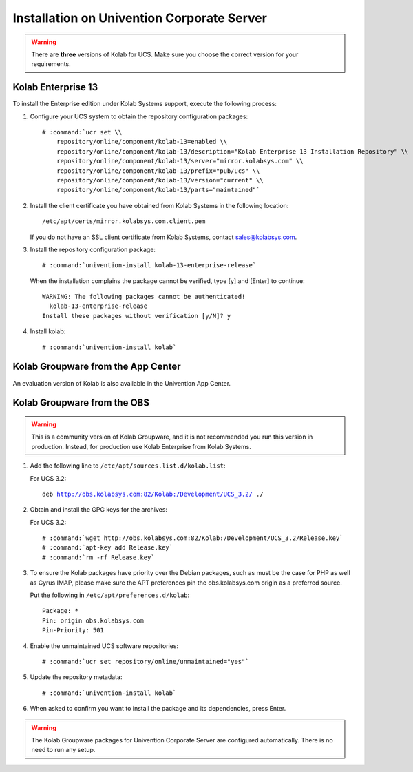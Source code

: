 .. _installation-ucs:

===========================================
Installation on Univention Corporate Server
===========================================

.. WARNING::

    There are **three** versions of Kolab for UCS. Make sure you choose the correct
    version for your requirements.

Kolab Enterprise 13
-------------------

To install the Enterprise edition under Kolab Systems support, execute the
following process:

#.  Configure your UCS system to obtain the repository configuration packages:

    .. parsed-literal::

        # :command:`ucr set \\
            repository/online/component/kolab-13=enabled \\
            repository/online/component/kolab-13/description="Kolab Enterprise 13 Installation Repository" \\
            repository/online/component/kolab-13/server="mirror.kolabsys.com" \\
            repository/online/component/kolab-13/prefix="pub/ucs" \\
            repository/online/component/kolab-13/version="current" \\
            repository/online/component/kolab-13/parts="maintained"`

#.  Install the client certificate you have obtained from Kolab Systems in the
    following location:

    .. parsed-literal::

        /etc/apt/certs/mirror.kolabsys.com.client.pem

    If you do not have an SSL client certificate from Kolab Systems, contact
    sales@kolabsys.com.

#.  Install the repository configuration package:

    .. parsed-literal::

        # :command:`univention-install kolab-13-enterprise-release`

    When the installation complains the package cannot be verified, type [y] and
    [Enter] to continue:

    .. parsed-literal::

        WARNING: The following packages cannot be authenticated!
          kolab-13-enterprise-release
        Install these packages without verification [y/N]? y

#.  Install kolab:

    .. parsed-literal::

        # :command:`univention-install kolab`

Kolab Groupware from the App Center
-----------------------------------

An evaluation version of Kolab is also available in the Univention App Center.

Kolab Groupware from the OBS
----------------------------

.. WARNING::

    This is a community version of Kolab Groupware, and it is not recommended
    you run this version in production. Instead, for production use Kolab Enterprise from Kolab Systems.

#.  Add the following line to ``/etc/apt/sources.list.d/kolab.list``:

    For UCS 3.2:

    .. parsed-literal::

        deb http://obs.kolabsys.com:82/Kolab:/Development/UCS_3.2/ ./

#.  Obtain and install the GPG keys for the archives:

    For UCS 3.2:

    .. parsed-literal::

        # :command:`wget http://obs.kolabsys.com:82/Kolab:/Development/UCS_3.2/Release.key`
        # :command:`apt-key add Release.key`
        # :command:`rm -rf Release.key`

#.  To ensure the Kolab packages have priority over the Debian packages, such as
    must be the case for PHP as well as Cyrus IMAP, please make sure the APT
    preferences pin the obs.kolabsys.com origin as a preferred source.

    Put the following in ``/etc/apt/preferences.d/kolab``:

    .. parsed-literal::

        Package: *
        Pin: origin obs.kolabsys.com
        Pin-Priority: 501

#.  Enable the unmaintained UCS software repositories:

    .. parsed-literal::

        # :command:`ucr set repository/online/unmaintained="yes"`

#.  Update the repository metadata:

    .. parsed-literal::

        # :command:`univention-install kolab`

#.  When asked to confirm you want to install the package and its dependencies, press Enter.

.. WARNING::

    The Kolab Groupware packages for Univention Corporate Server are configured
    automatically. There is no need to run any setup.
